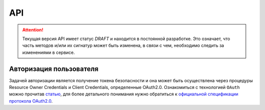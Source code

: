 API
===============

.. ATTENTION::
   Текущая версия API имеет статус *DRAFT* и находится в постоянной разработке.
   Это означает, что часть методов и/или их сигнатур может быть изменена, в связи
   с чем, необходимо следить за изменениями в сервисе.


Авторизация пользователя
------------------------

Задачей авторизации является получение токена безопасности и она может быть
осуществлена через процедуры Resource Owner Credentials и Client Credentials,
определенные OAuth2.0. Ознакомиться с технологией ``OAuth`` можно прочитав
`статью`_, для более детального понимания нужно обратиться к `официальной спецификации протокола OAuth2.0`_.

.. http:post:: /auth

  Авторизовать пользователя и получить токен доступа ( `Resource Owner Password Credentials Grant`_ )

  **Запрос**:

  .. sourcecode:: http

    POST /auth HTTP/1.1
    Host: api.medesk.md
    Cache-Control: no-cache
    Content-Type: multipart/form-data

  :fparam token_type: тип авторизации
  :fparam password: пароль пользователя
  :fparam username: логин пользователя

  **Ответ**:

  .. sourcecode:: http

    HTTP/1.1 200 OK
    Content-Type: text/javascript

    {
      "token_type": "Bearer",
      "access_token": "1LiNsBVMfA667Hc3qGpTnlFpRiZrh7tE3yYwjQZevPk=",
      "refresh_token": "YFrqRfwDZP7G3lNPGh1Ci2gRMf9+CPHAA6/LLqHKv6U=",
      "expires_in": 3599
    }


.. _статью: http://habrahabr.ru/company/mailru/blog/115163/
.. _официальной спецификации протокола OAuth2.0: http://tools.ietf.org/html/rfc6749
.. _Resource Owner Password Credentials Grant: http://tools.ietf.org/html/rfc6749#section-4.3
